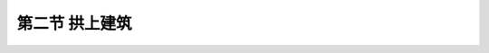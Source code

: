 第二节  拱上建筑
---------------------------------

.. raw:: html

 <h3 id="test111"> 第二节  拱上建筑</h3>
 <p style="text-align:justify;font-family:times new roman"><a href="#idA3-2.18"> [A3-2.18]</a><span id="idA3-2.18"> 上承式拱桥的主要承重结构主拱圈是曲线形，车辆无法直接在弧面上行驶，需要在桥面系和主拱圈之间设置传递荷载的构件或填充物，以使车辆能在平顺的桥面上行驶。桥面系与这些传力构件或填充物统称为拱上建筑。</span></p>
 <p style="text-align:justify;font-family:times new roman"><a href="#idA3-2.19"> [A3-2.19]</a><span id="idA3-2.19"> 按照拱上建筑采用的不同构造方式，可分为实腹式拱桥和空腹式拱桥。由于实腹式拱桥拱上建筑构造简单，施工方便，而填料的数量较多，恒载较重，一般情况下，小跨径拱桥多采用实腹式拱桥；为减小恒载重量，大、中跨径拱桥多采用空腹式拱桥。</span></p>

 <p style="text-align:justify;font-family:times new roman"><a href="#id3.2.2.1"> 一、实腹式拱上建筑</a> <span id="id3.2.2.1"> </span> 
 <p style="text-align:justify;font-family:times new roman"><a href="#idA3-2.20"> [A3-2.20]</a><span id="idA3-2.20"> 实腹式拱上建筑由侧墙、拱肩填料、护拱以及变形缝、防水层、泄水管和桥面等部分组成（<a href="#image3.2.24">图3-2-24</a>）。<br>拱腹填料的做法，可分为填充和砌筑两种方式。<br>填充的方式是在拱圈两侧砌筑侧墙，以承受拱肩填料及汽车荷载所产生的侧压力（推力）。侧墙一般用块石或片石砌筑，为了美观需要，可用粗料石或细石镶面。填充用的材料尽量做到就地取材，通常采用砾石、碎石、粗砂或卵石夹粘土并加以夯实。这些材料的透水性较好，成本较低，而且还能减小对侧墙的推力。在地质条件较差的地区，为了减小拱上建筑的重量，可以采用其他轻质材料（如炉渣、石灰、粘土等混合料）作填料。<br>当填充材料不易取得时，可采用砌筑的方式，即采用干砌圬工或浇筑贫混凝土作为拱肩填料。当用贫混凝土时，往往可以不另设侧墙，而在外露混凝土表面用砂浆饰面或设置镶面。<br>在多孔拱桥中，为了便于敷设防水层和排除积水，又设置了护拱。护拱一般采用现浇混凝土或砌筑块、片石修筑。</span></p>

 <body>

  <style type="text/css">
      #image3.2.24{
         margin-left:50px;
      }
  </style>

  <link rel="stylesheet" type="text/css" href="../_static/viewer.min.css"/>
  <script src="../_static/viewer.min.js" type="text/javascript" charset="utf-8"></script>
  <div style="text-align:center;"><img id="image3.2.24" src="../_static/fig/3-2-24.jpg" alt="Picture"></div>
  <p style="color: dimgray;text-align: center;font-family:times new roman">图3-2-24  实腹式拱桥构造</p>
  <script type="text/javascript">var viewer = new Viewer(document.getElementById('image3.2.24'));</script>

  </body>  

 <p style="text-align:justify;font-family:times new roman"><a href="#id3.2.2.2"> 二、空腹式拱上建筑</a> <span id="id3.2.2.2"> </span> 
 <p style="text-align:justify;font-family:times new roman"><a href="#idA3-2.21"> [A3-2.21]</a><span id="idA3-2.21"> 大、中跨径的拱桥，特别是矢高较大时，实腹式拱上建筑的填料用量多，重量大，因而以采用空腹式拱上建筑为宜。空腹式拱上建筑除具有实腹式拱上建筑相同的构造外，还具有腹孔和腹孔墩（<a href="#image3.2.25">图3-2-25</a>）。</span></p>

  <body>

  <style type="text/css">
      #image3.2.25{
         margin-left:50px;
      }
  </style>

  <link rel="stylesheet" type="text/css" href="../_static/viewer.min.css"/>
  <script src="../_static/viewer.min.js" type="text/javascript" charset="utf-8"></script>
  <div style="text-align:center;"><img id="image3.2.25" src="../_static/fig/3-2-25.jpg" alt="Picture"></div>
  <p style="color: dimgray;text-align: center;font-family:times new roman">图3-2-25  空腹式拱桥构造图</p>
  <script type="text/javascript">var viewer = new Viewer(document.getElementById('image3.2.25'));</script>

  </body>  


 <p style="text-align:justify;font-family:times new roman"><a href="#idA3-2.22"> [A3-2.22]</a><span id="idA3-2.22"> 1. 腹孔<br>腹孔的结构形式可分为拱式腹孔（<a href="#image3.2.25">图3-2-25</a>）和梁式腹孔（<a href="#image3.2.26">图3-2-26</a>）。在圬工拱桥中，为了节省钢材，大多采用拱形腹孔。在大跨径钢筋混凝土拱或无支架施工的拱桥中，为了进一步减小重量，降低拱轴系数（使拱上建筑的恒载分布接近于均布荷载），以改善拱圈在施工过程中的受力状况，通常采用钢筋混凝土梁或板式结构的腹孔。腹孔形式和跨径的选择，在因地制宜、就地取材的原则下，应考虑既能尽量减小拱上建筑的重量，又不致因荷载过分集中于腹孔墩处，给主拱圈受力状况造成不利影响。在改善主拱受力性能和便于施工的同时，还要使拱桥外形更加协调和美观。腹孔通常对称布置在拱圈两侧结构高度所容许的范围内。</span></p>
 <p style="text-align:justify;font-family:times new roman">（1）拱式腹孔<br>拱式腹孔（腹拱）一般在每半跨内不超过主拱跨径的1/4～1/3，腹孔跨径一般在2.5～5.5 m，也不宜大于主拱圈跨径的1/15～1/8，比值随主拱圈跨径的增大而减小。腹拱宜做成等跨，以利于腹拱墩的受力和方便施工。腹拱的拱圈，可采用石砌、混凝土预制或现浇的圆弧形板拱，矢跨比一般为1/6～1/2。</p>
 <p style="text-align:justify;font-family:times new roman">（2）梁式腹孔<br>梁式腹孔的桥道体系可以做成简支、连续和框架式等多种形式（<a href="#image3.2.26">图3-2-26</a>）。</p>

  <body>

  <style type="text/css">
      #image3.2.26{
         margin-left:50px;
      }
  </style>

  <link rel="stylesheet" type="text/css" href="../_static/viewer.min.css"/>
  <script src="../_static/viewer.min.js" type="text/javascript" charset="utf-8"></script>
  <div style="text-align:center;"><img id="image3.2.26" src="../_static/fig/3-2-26.jpg" alt="Picture"></div>
  <p style="color: dimgray;text-align: center;font-family:times new roman">图3-2-26  拱上梁式腹孔构造示意</p>
  <script type="text/javascript">var viewer = new Viewer(document.getElementById('image3.2.26'));</script>

  </body>  
 <p style="text-align:justify;font-family:times new roman"><a href="#idA3-2.23"> [A3-2.23]</a><span id="idA3-2.23">简支腹孔由底梁（座）、立柱、盖梁和纵向铺设的桥面板（梁）等组成，由于桥道板（梁）简支在盖梁上，因此基本上不存在拱与拱上结构的联合作用，受力明确。当腹孔跨径在10 m以下时，常采用钢筋混凝土空心板构成∏形板；腹孔跨径在10 m以上时，采用预应力空心板或T形梁结构。<br>连续腹孔由立柱、纵梁、实腹段垫墙及桥面板组成。荷载通过横铺在连续纵梁和拱顶垫墙上的桥道板，传递到拱上立柱处，再经过拱圈传递给墩台。这种形式主要用于肋拱桥中，特点是桥面板横置，拱顶上只有一个板厚（含垫墙）及桥面铺装，建筑高度很小，适合于建筑高度受限制的拱桥。<br>框架腹孔在横桥向根据需要设置，每片间通过系梁形成整体。</span></p>

 <p style="text-align:justify;font-family:times new roman"><a href="#idA3-2.24"> [A3-2.24]</a><span id="idA3-2.24">2. 腹孔墩<br>腹孔墩由底梁、墩身和墩帽组成，墩身又可分为横墙式和立柱式两种</span></p>
 <p style="text-align:justify;font-family:times new roman"> （1）横墙式<br>对于砖、石拱桥，多采用圬工材料砌筑或现浇混凝土做成的横墙式（实体墙）腹孔墩[<a href="#image3.2.27">图3-2-27a）</a>]。为了便于维修、减轻重量，可在横向挖一个或几个孔。横墙式腹孔墩自重较大，但节省钢材，施工方便。腹孔墩的厚度，用浆砌片（块）石时，不宜小于600 mm；用混凝土砌筑时，一般也应大于腹拱圈厚度的一倍。底梁能使横墙传下来的压力较均匀地分布到主拱圈全宽上，每边尺寸较横墙宽50 mm，高度则以使较矮一侧为50～100 mm为原则来确定。底梁常采用素混凝土结构。墩帽宽度宜大于墙宽50 mm，也采用素混凝土。</p>
 <p style="text-align:justify;font-family:times new roman"> （2）立柱式<br>立柱式腹孔墩[<a href="#image3.2.27">图3-2-27b）</a>]是由立柱和盖梁组成的钢筋混凝土排架结构。为了使立柱传递给主拱圈的压力不至于过分集中，通常在立柱下面设置底梁。立柱一般由2根或多根钢筋混凝土立柱组成，立柱较高时应在各立柱间设置横系梁，以确保立柱的稳定。立柱和横梁常采用矩形截面。截面尺寸及钢筋配置除了满足结构受力需要外，并应考虑和拱桥的外形及构造相协调。底梁可以与拱圈一起施工完成。如采用混凝土浇筑时，可按构造要求布置钢筋。在河流有漂流物或流冰时，如果拱圈会被部分淹没，就不宜采用立柱式腹孔墩。腹孔墩的侧面一般做成竖直的，以方便施工。如果采用斜坡式，则坡度以不超过30：1为宜。在河流有漂流物或流冰时，如果拱圈会被部分淹没，就不宜采用立柱式腹孔墩。</p>
 
 <body>

  <style type="text/css">
      #image3.2.27{
         margin-left:50px;
      }
  </style>

  <link rel="stylesheet" type="text/css" href="../_static/viewer.min.css"/>
  <script src="../_static/viewer.min.js" type="text/javascript" charset="utf-8"></script>
  <div style="text-align:center;"><img id="image3.2.27" src="../_static/fig/3-2-27.jpg" alt="Picture"></div>
  <p style="color: dimgray;text-align: center;font-family:times new roman">图3-2-27  腹孔墩构造形式</p>
  <script type="text/javascript">var viewer = new Viewer(document.getElementById('image3.2.27'));</script>

  </body>  



 <p style="text-align:justify;font-family:times new roman">对于框架结构形式的空腹式拱上建筑，拱上结抅与主拱联结成整体，在温度变化或活载等因索作用下，将引起拱上结构变形（<a href="#image3.2.28">图3-2-28</a>），并在立柱中产生附加弯矩。由于矮立柱的刚度较大，附加弯矩也大，立柱上、下结点附近的混凝土极易开裂。为了避免拱上结构参与主拱受力后引起不利因索，可在靠近跨中1〜2根矮立柱的上、下端设罝铰（<a href="#image3.2.29">图3-2-29</a>），释放结点弯矩，使其成为主要承受轴向压力的构件。另外，对于较容易发生裂缝的桥面结构与拱顶相接处，可采取设置横向贯通缝的构造形式，以减小联结刚性。 </p>
 
  <body>

  <style type="text/css">
      #image3.2.28{
         margin-left:50px;
      }
  </style>

  <link rel="stylesheet" type="text/css" href="../_static/viewer.min.css"/>
  <script src="../_static/viewer.min.js" type="text/javascript" charset="utf-8"></script>
  <div style="text-align:center;"><img id="image3.2.28" src="../_static/fig/3-2-28.jpg" alt="Picture"></div>
  <p style="color: dimgray;text-align: center;font-family:times new roman">图3-2-28  拱上结构变形示意</p>
  <script type="text/javascript">var viewer = new Viewer(document.getElementById('image3.2.28'));</script>

  </body>  

 <body>

  <style type="text/css">
      #image3.2.29{
         margin-left:50px;
      }
  </style>

  <link rel="stylesheet" type="text/css" href="../_static/viewer.min.css"/>
  <script src="../_static/viewer.min.js" type="text/javascript" charset="utf-8"></script>
  <div style="text-align:center;"><img id="image3.2.29" src="../_static/fig/3-2-29.jpg" alt="Picture"></div>
  <p style="color: dimgray;text-align: center;font-family:times new roman">图3-2-29  拱上立柱连接方式</p>
  <script type="text/javascript">var viewer = new Viewer(document.getElementById('image3.2.29'));</script>

  </body>  



:math:`\ `
